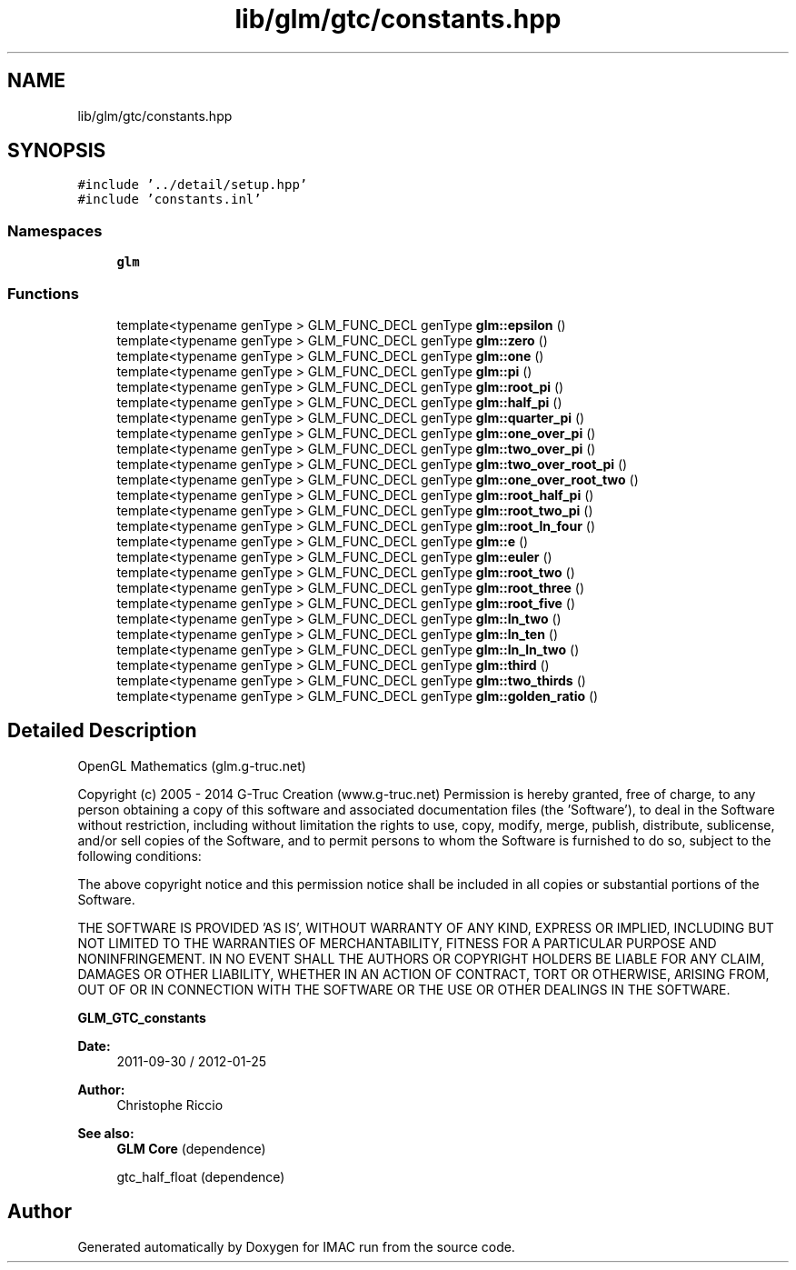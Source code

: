 .TH "lib/glm/gtc/constants.hpp" 3 "Tue Dec 18 2018" "IMAC run" \" -*- nroff -*-
.ad l
.nh
.SH NAME
lib/glm/gtc/constants.hpp
.SH SYNOPSIS
.br
.PP
\fC#include '\&.\&./detail/setup\&.hpp'\fP
.br
\fC#include 'constants\&.inl'\fP
.br

.SS "Namespaces"

.in +1c
.ti -1c
.RI " \fBglm\fP"
.br
.in -1c
.SS "Functions"

.in +1c
.ti -1c
.RI "template<typename genType > GLM_FUNC_DECL genType \fBglm::epsilon\fP ()"
.br
.ti -1c
.RI "template<typename genType > GLM_FUNC_DECL genType \fBglm::zero\fP ()"
.br
.ti -1c
.RI "template<typename genType > GLM_FUNC_DECL genType \fBglm::one\fP ()"
.br
.ti -1c
.RI "template<typename genType > GLM_FUNC_DECL genType \fBglm::pi\fP ()"
.br
.ti -1c
.RI "template<typename genType > GLM_FUNC_DECL genType \fBglm::root_pi\fP ()"
.br
.ti -1c
.RI "template<typename genType > GLM_FUNC_DECL genType \fBglm::half_pi\fP ()"
.br
.ti -1c
.RI "template<typename genType > GLM_FUNC_DECL genType \fBglm::quarter_pi\fP ()"
.br
.ti -1c
.RI "template<typename genType > GLM_FUNC_DECL genType \fBglm::one_over_pi\fP ()"
.br
.ti -1c
.RI "template<typename genType > GLM_FUNC_DECL genType \fBglm::two_over_pi\fP ()"
.br
.ti -1c
.RI "template<typename genType > GLM_FUNC_DECL genType \fBglm::two_over_root_pi\fP ()"
.br
.ti -1c
.RI "template<typename genType > GLM_FUNC_DECL genType \fBglm::one_over_root_two\fP ()"
.br
.ti -1c
.RI "template<typename genType > GLM_FUNC_DECL genType \fBglm::root_half_pi\fP ()"
.br
.ti -1c
.RI "template<typename genType > GLM_FUNC_DECL genType \fBglm::root_two_pi\fP ()"
.br
.ti -1c
.RI "template<typename genType > GLM_FUNC_DECL genType \fBglm::root_ln_four\fP ()"
.br
.ti -1c
.RI "template<typename genType > GLM_FUNC_DECL genType \fBglm::e\fP ()"
.br
.ti -1c
.RI "template<typename genType > GLM_FUNC_DECL genType \fBglm::euler\fP ()"
.br
.ti -1c
.RI "template<typename genType > GLM_FUNC_DECL genType \fBglm::root_two\fP ()"
.br
.ti -1c
.RI "template<typename genType > GLM_FUNC_DECL genType \fBglm::root_three\fP ()"
.br
.ti -1c
.RI "template<typename genType > GLM_FUNC_DECL genType \fBglm::root_five\fP ()"
.br
.ti -1c
.RI "template<typename genType > GLM_FUNC_DECL genType \fBglm::ln_two\fP ()"
.br
.ti -1c
.RI "template<typename genType > GLM_FUNC_DECL genType \fBglm::ln_ten\fP ()"
.br
.ti -1c
.RI "template<typename genType > GLM_FUNC_DECL genType \fBglm::ln_ln_two\fP ()"
.br
.ti -1c
.RI "template<typename genType > GLM_FUNC_DECL genType \fBglm::third\fP ()"
.br
.ti -1c
.RI "template<typename genType > GLM_FUNC_DECL genType \fBglm::two_thirds\fP ()"
.br
.ti -1c
.RI "template<typename genType > GLM_FUNC_DECL genType \fBglm::golden_ratio\fP ()"
.br
.in -1c
.SH "Detailed Description"
.PP 
OpenGL Mathematics (glm\&.g-truc\&.net)
.PP
Copyright (c) 2005 - 2014 G-Truc Creation (www\&.g-truc\&.net) Permission is hereby granted, free of charge, to any person obtaining a copy of this software and associated documentation files (the 'Software'), to deal in the Software without restriction, including without limitation the rights to use, copy, modify, merge, publish, distribute, sublicense, and/or sell copies of the Software, and to permit persons to whom the Software is furnished to do so, subject to the following conditions:
.PP
The above copyright notice and this permission notice shall be included in all copies or substantial portions of the Software\&.
.PP
THE SOFTWARE IS PROVIDED 'AS IS', WITHOUT WARRANTY OF ANY KIND, EXPRESS OR IMPLIED, INCLUDING BUT NOT LIMITED TO THE WARRANTIES OF MERCHANTABILITY, FITNESS FOR A PARTICULAR PURPOSE AND NONINFRINGEMENT\&. IN NO EVENT SHALL THE AUTHORS OR COPYRIGHT HOLDERS BE LIABLE FOR ANY CLAIM, DAMAGES OR OTHER LIABILITY, WHETHER IN AN ACTION OF CONTRACT, TORT OR OTHERWISE, ARISING FROM, OUT OF OR IN CONNECTION WITH THE SOFTWARE OR THE USE OR OTHER DEALINGS IN THE SOFTWARE\&.
.PP
\fBGLM_GTC_constants\fP
.PP
\fBDate:\fP
.RS 4
2011-09-30 / 2012-01-25 
.RE
.PP
\fBAuthor:\fP
.RS 4
Christophe Riccio
.RE
.PP
\fBSee also:\fP
.RS 4
\fBGLM Core\fP (dependence) 
.PP
gtc_half_float (dependence) 
.RE
.PP

.SH "Author"
.PP 
Generated automatically by Doxygen for IMAC run from the source code\&.
